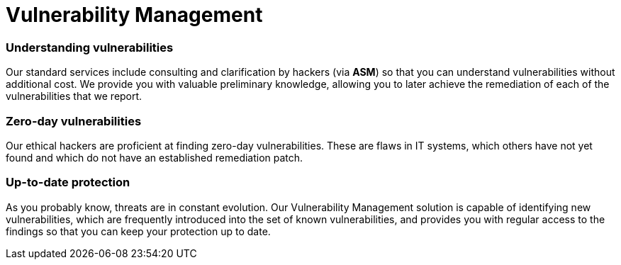 :page-slug: solutions/vulnerability-management/
:page-description: Through advanced tools and skilled hackers, our Vulnerability Management allows you to identify and prioritize the security issues to be remediated.
:page-keywords: Fluid Attacks, Solutions, Vulnerability Management, Ethical Hacking, Security, Standards
:page-image: vulnerability-management
:page-solution: At Fluid Attacks, we offer the Vulnerability Management solution, which combines advanced scanning software with our ethical hackers’ ability to identify, classify and prioritize the vulnerabilities in organizations’ information systems. This process — supported by our Attack Surface Manager (ASM) through which our reports are delivered — can provide fundamental insight into your company’s cybersecurity. It can indicate how well it is protected against potential threats, which issues need to be addressed most urgently, and which have already been resolved. The Vulnerability Management solution can be part of your entire software development lifecycle, especially in a Continuous Hacking process. In this service, we initially assess superficial and deterministic vulnerabilities and then, through our experts’ work, proceed to the identification of deeper, more complex and also zero-day vulnerabilities.
:page-template: solution

= Vulnerability Management

=== Understanding vulnerabilities

Our standard services include consulting and clarification by hackers
(via *ASM*) so that you can understand
vulnerabilities without additional cost.
We provide you with valuable preliminary knowledge,
allowing you to later achieve the remediation
of each of the vulnerabilities that we report.

=== Zero-day vulnerabilities

Our ethical hackers are proficient at finding zero-day vulnerabilities.
These are flaws in IT systems, which others have not yet found
and which do not have an established remediation patch.

=== Up-to-date protection

As you probably know, threats are in constant evolution.
Our Vulnerability Management solution
is capable of identifying new vulnerabilities,
which are frequently introduced into the set of known vulnerabilities,
and provides you with regular access to the findings
so that you can keep your protection up to date.
